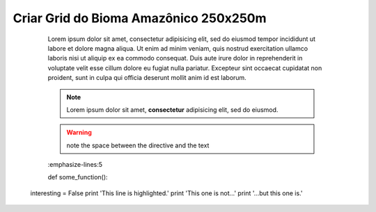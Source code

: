 Criar Grid do Bioma Amazônico 250x250m
======================================

	Lorem ipsum dolor sit amet, consectetur adipisicing elit, sed do eiusmod
	tempor incididunt ut labore et dolore magna aliqua. Ut enim ad minim veniam,
	quis nostrud exercitation ullamco laboris nisi ut aliquip ex ea commodo
	consequat. Duis aute irure dolor in reprehenderit in voluptate velit esse
	cillum dolore eu fugiat nulla pariatur. Excepteur sint occaecat cupidatat non
	proident, sunt in culpa qui officia deserunt mollit anim id est laborum.

	.. note::  Lorem ipsum dolor sit amet, **consectetur** adipisicing elit, sed do eiusmod.


	.. warning:: note the space between the directive and the text


	.. exemplo de código em python
	.. code-block:: python
   	:emphasize-lines:5

   	def some_function():
       interesting = False
       print 'This line is highlighted.'
       print 'This one is not...'
       print '...but this one is.'